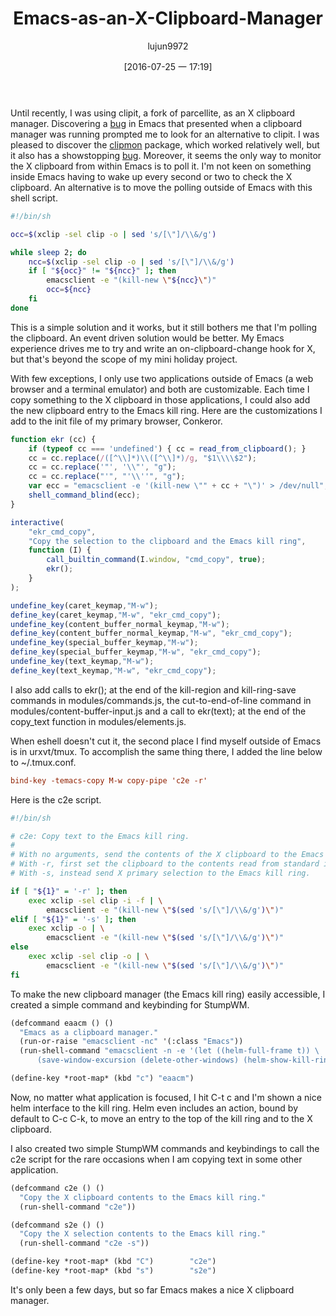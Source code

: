 #+TITLE: Emacs-as-an-X-Clipboard-Manager
#+URL: http://ftfl.ca/blog/2015-12-28-emacs-clipboard-manager.html                                          
#+AUTHOR: lujun9972
#+CATEGORY: raw
#+DATE: [2016-07-25 一 17:19]
#+OPTIONS: ^:{}


Until recently, I was using clipit, a fork of parcellite, as an X clipboard manager. Discovering a [[https://github.com/emacs-helm/helm/issues/1157][bug]] in
Emacs that presented when a clipboard manager was running prompted me to look for an alternative to clipit. I
was pleased to discover the [[https://github.com/bburns/clipmon][clipmon]] package, which worked relatively well, but it also has a showstopping [[https://debbugs.gnu.org/cgi/bugreport.cgi?bug=22214][bug]].
Moreover, it seems the only way to monitor the X clipboard from within Emacs is to poll it. I'm not keen on
something inside Emacs having to wake up every second or two to check the X clipboard. An alternative is to
move the polling outside of Emacs with this shell script.

#+BEGIN_SRC sh
  #!/bin/sh

  occ=$(xclip -sel clip -o | sed 's/[\"]/\\&/g')

  while sleep 2; do
      ncc=$(xclip -sel clip -o | sed 's/[\"]/\\&/g')
      if [ "${occ}" != "${ncc}" ]; then
          emacsclient -e "(kill-new \"${ncc}\")"
          occ=${ncc}
      fi
  done
#+END_SRC

This is a simple solution and it works, but it still bothers me that I'm polling the clipboard. An event
driven solution would be better. My Emacs experience drives me to try and write an on-clipboard-change hook
for X, but that's beyond the scope of my mini holiday project.

With few exceptions, I only use two applications outside of Emacs (a web browser and a terminal emulator) and
both are customizable. Each time I copy something to the X clipboard in those applications, I could also add
the new clipboard entry to the Emacs kill ring. Here are the customizations I add to the init file of my
primary browser, Conkeror.

#+BEGIN_SRC js
  function ekr (cc) {
      if (typeof cc === 'undefined') { cc = read_from_clipboard(); }
      cc = cc.replace(/([^\\]*)\\([^\\]*)/g, "$1\\\\$2");
      cc = cc.replace('"', '\\"', "g");
      cc = cc.replace("'", "'\\''", "g");
      var ecc = "emacsclient -e '(kill-new \"" + cc + "\")' > /dev/null";
      shell_command_blind(ecc);
  }

  interactive(
      "ekr_cmd_copy",
      "Copy the selection to the clipboard and the Emacs kill ring",
      function (I) {
          call_builtin_command(I.window, "cmd_copy", true);
          ekr();
      }
  );

  undefine_key(caret_keymap,"M-w");
  define_key(caret_keymap,"M-w", "ekr_cmd_copy");
  undefine_key(content_buffer_normal_keymap,"M-w");
  define_key(content_buffer_normal_keymap,"M-w", "ekr_cmd_copy");
  undefine_key(special_buffer_keymap,"M-w");
  define_key(special_buffer_keymap,"M-w", "ekr_cmd_copy");
  undefine_key(text_keymap,"M-w");
  define_key(text_keymap,"M-w", "ekr_cmd_copy");
#+END_SRC

I also add calls to ekr(); at the end of the kill-region and kill-ring-save commands in modules/commands.js,
the cut-to-end-of-line command in modules/content-buffer-input.js and a call to ekr(text); at the end of the 
copy_text function in modules/elements.js.

When eshell doesn't cut it, the second place I find myself outside of Emacs is in urxvt/tmux. To accomplish
the same thing there, I added the line below to ~/.tmux.conf.

#+BEGIN_SRC conf
  bind-key -temacs-copy M-w copy-pipe 'c2e -r'
#+END_SRC

Here is the c2e script.

#+BEGIN_SRC sh
  #!/bin/sh

  # c2e: Copy text to the Emacs kill ring.
  #
  # With no arguments, send the contents of the X clipboard to the Emacs kill ring.
  # With -r, first set the clipboard to the contents read from standard input.
  # With -s, instead send X primary selection to the Emacs kill ring.

  if [ "${1}" = '-r' ]; then
      exec xclip -sel clip -i -f | \
          emacsclient -e "(kill-new \"$(sed 's/[\"]/\\&/g')\")"
  elif [ "${1}" = '-s' ]; then
      exec xclip -o | \
          emacsclient -e "(kill-new \"$(sed 's/[\"]/\\&/g')\")"
  else
      exec xclip -sel clip -o | \
          emacsclient -e "(kill-new \"$(sed 's/[\"]/\\&/g')\")"
  fi
#+END_SRC

To make the new clipboard manager (the Emacs kill ring) easily accessible, I created a simple command and
keybinding for StumpWM.

#+BEGIN_SRC lisp
  (defcommand eaacm () ()
    "Emacs as a clipboard manager."
    (run-or-raise "emacsclient -nc" '(:class "Emacs"))
    (run-shell-command "emacsclient -n -e '(let ((helm-full-frame t)) \
        (save-window-excursion (delete-other-windows) (helm-show-kill-ring)))'"))

  (define-key *root-map* (kbd "c") "eaacm")
#+END_SRC

Now, no matter what application is focused, I hit C-t c and I'm shown a nice helm interface to the kill ring.
Helm even includes an action, bound by default to C-c C-k, to move an entry to the top of the kill ring and to
the X clipboard.

I also created two simple StumpWM commands and keybindings to call the c2e script for the rare occasions when
I am copying text in some other application.

#+BEGIN_SRC lisp
  (defcommand c2e () ()
    "Copy the X clipboard contents to the Emacs kill ring."
    (run-shell-command "c2e"))

  (defcommand s2e () ()
    "Copy the X selection contents to the Emacs kill ring."
    (run-shell-command "c2e -s"))

  (define-key *root-map* (kbd "C")        "c2e")
  (define-key *root-map* (kbd "s")        "s2e")
#+END_SRC

It's only been a few days, but so far Emacs makes a nice X clipboard manager.
